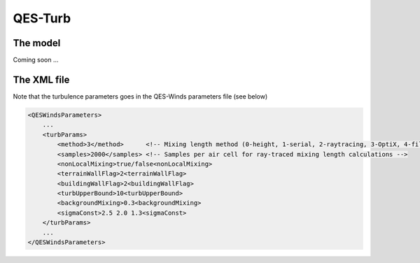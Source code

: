QES-Turb
========

The model
---------

Coming soon ...

The XML file
------------

Note that the turbulence parameters goes in the QES-Winds parameters
file (see below)

.. code:: xml

   <QESWindsParameters>
       ...
       <turbParams>
           <method>3</method>      <!-- Mixing length method (0-height, 1-serial, 2-raytracing, 3-OptiX, 4-file) -->
           <samples>2000</samples> <!-- Samples per air cell for ray-traced mixing length calculations -->
           <nonLocalMixing>true/false<nonLocalMixing>
           <terrainWallFlag>2<terrainWallFlag>
           <buildingWallFlag>2<buildingWallFlag>
           <turbUpperBound>10<turbUpperBound>
           <backgroundMixing>0.3<backgroundMixing>
           <sigmaConst>2.5 2.0 1.3<sigmaConst>
       </turbParams>                           
       ...
   </QESWindsParameters>
